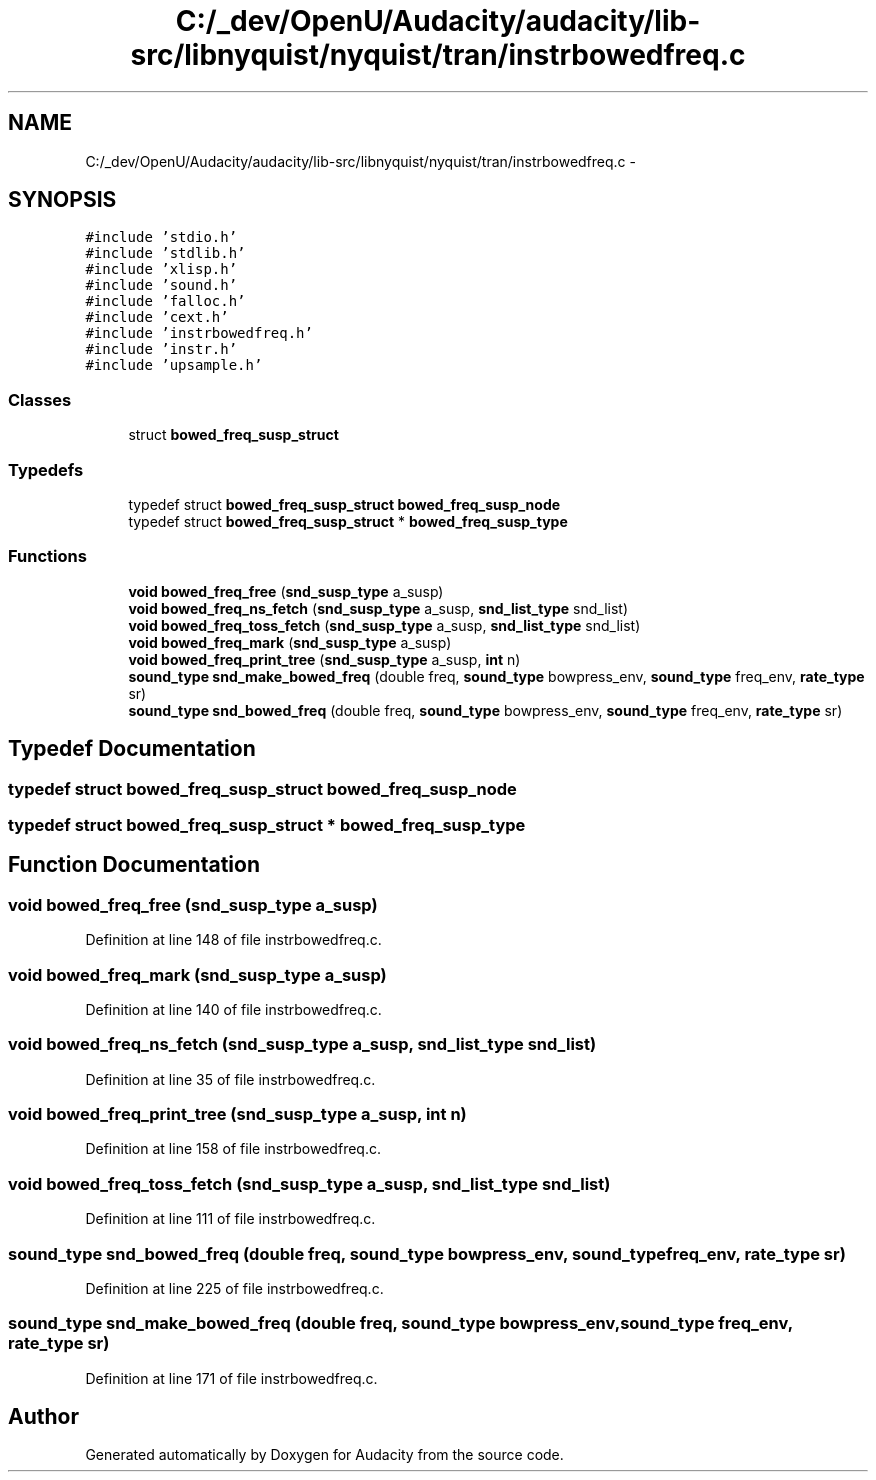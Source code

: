 .TH "C:/_dev/OpenU/Audacity/audacity/lib-src/libnyquist/nyquist/tran/instrbowedfreq.c" 3 "Thu Apr 28 2016" "Audacity" \" -*- nroff -*-
.ad l
.nh
.SH NAME
C:/_dev/OpenU/Audacity/audacity/lib-src/libnyquist/nyquist/tran/instrbowedfreq.c \- 
.SH SYNOPSIS
.br
.PP
\fC#include 'stdio\&.h'\fP
.br
\fC#include 'stdlib\&.h'\fP
.br
\fC#include 'xlisp\&.h'\fP
.br
\fC#include 'sound\&.h'\fP
.br
\fC#include 'falloc\&.h'\fP
.br
\fC#include 'cext\&.h'\fP
.br
\fC#include 'instrbowedfreq\&.h'\fP
.br
\fC#include 'instr\&.h'\fP
.br
\fC#include 'upsample\&.h'\fP
.br

.SS "Classes"

.in +1c
.ti -1c
.RI "struct \fBbowed_freq_susp_struct\fP"
.br
.in -1c
.SS "Typedefs"

.in +1c
.ti -1c
.RI "typedef struct \fBbowed_freq_susp_struct\fP \fBbowed_freq_susp_node\fP"
.br
.ti -1c
.RI "typedef struct \fBbowed_freq_susp_struct\fP * \fBbowed_freq_susp_type\fP"
.br
.in -1c
.SS "Functions"

.in +1c
.ti -1c
.RI "\fBvoid\fP \fBbowed_freq_free\fP (\fBsnd_susp_type\fP a_susp)"
.br
.ti -1c
.RI "\fBvoid\fP \fBbowed_freq_ns_fetch\fP (\fBsnd_susp_type\fP a_susp, \fBsnd_list_type\fP snd_list)"
.br
.ti -1c
.RI "\fBvoid\fP \fBbowed_freq_toss_fetch\fP (\fBsnd_susp_type\fP a_susp, \fBsnd_list_type\fP snd_list)"
.br
.ti -1c
.RI "\fBvoid\fP \fBbowed_freq_mark\fP (\fBsnd_susp_type\fP a_susp)"
.br
.ti -1c
.RI "\fBvoid\fP \fBbowed_freq_print_tree\fP (\fBsnd_susp_type\fP a_susp, \fBint\fP n)"
.br
.ti -1c
.RI "\fBsound_type\fP \fBsnd_make_bowed_freq\fP (double freq, \fBsound_type\fP bowpress_env, \fBsound_type\fP freq_env, \fBrate_type\fP sr)"
.br
.ti -1c
.RI "\fBsound_type\fP \fBsnd_bowed_freq\fP (double freq, \fBsound_type\fP bowpress_env, \fBsound_type\fP freq_env, \fBrate_type\fP sr)"
.br
.in -1c
.SH "Typedef Documentation"
.PP 
.SS "typedef struct \fBbowed_freq_susp_struct\fP  \fBbowed_freq_susp_node\fP"

.SS "typedef struct \fBbowed_freq_susp_struct\fP * \fBbowed_freq_susp_type\fP"

.SH "Function Documentation"
.PP 
.SS "\fBvoid\fP bowed_freq_free (\fBsnd_susp_type\fP a_susp)"

.PP
Definition at line 148 of file instrbowedfreq\&.c\&.
.SS "\fBvoid\fP bowed_freq_mark (\fBsnd_susp_type\fP a_susp)"

.PP
Definition at line 140 of file instrbowedfreq\&.c\&.
.SS "\fBvoid\fP bowed_freq_ns_fetch (\fBsnd_susp_type\fP a_susp, \fBsnd_list_type\fP snd_list)"

.PP
Definition at line 35 of file instrbowedfreq\&.c\&.
.SS "\fBvoid\fP bowed_freq_print_tree (\fBsnd_susp_type\fP a_susp, \fBint\fP n)"

.PP
Definition at line 158 of file instrbowedfreq\&.c\&.
.SS "\fBvoid\fP bowed_freq_toss_fetch (\fBsnd_susp_type\fP a_susp, \fBsnd_list_type\fP snd_list)"

.PP
Definition at line 111 of file instrbowedfreq\&.c\&.
.SS "\fBsound_type\fP snd_bowed_freq (double freq, \fBsound_type\fP bowpress_env, \fBsound_type\fP freq_env, \fBrate_type\fP sr)"

.PP
Definition at line 225 of file instrbowedfreq\&.c\&.
.SS "\fBsound_type\fP snd_make_bowed_freq (double freq, \fBsound_type\fP bowpress_env, \fBsound_type\fP freq_env, \fBrate_type\fP sr)"

.PP
Definition at line 171 of file instrbowedfreq\&.c\&.
.SH "Author"
.PP 
Generated automatically by Doxygen for Audacity from the source code\&.

